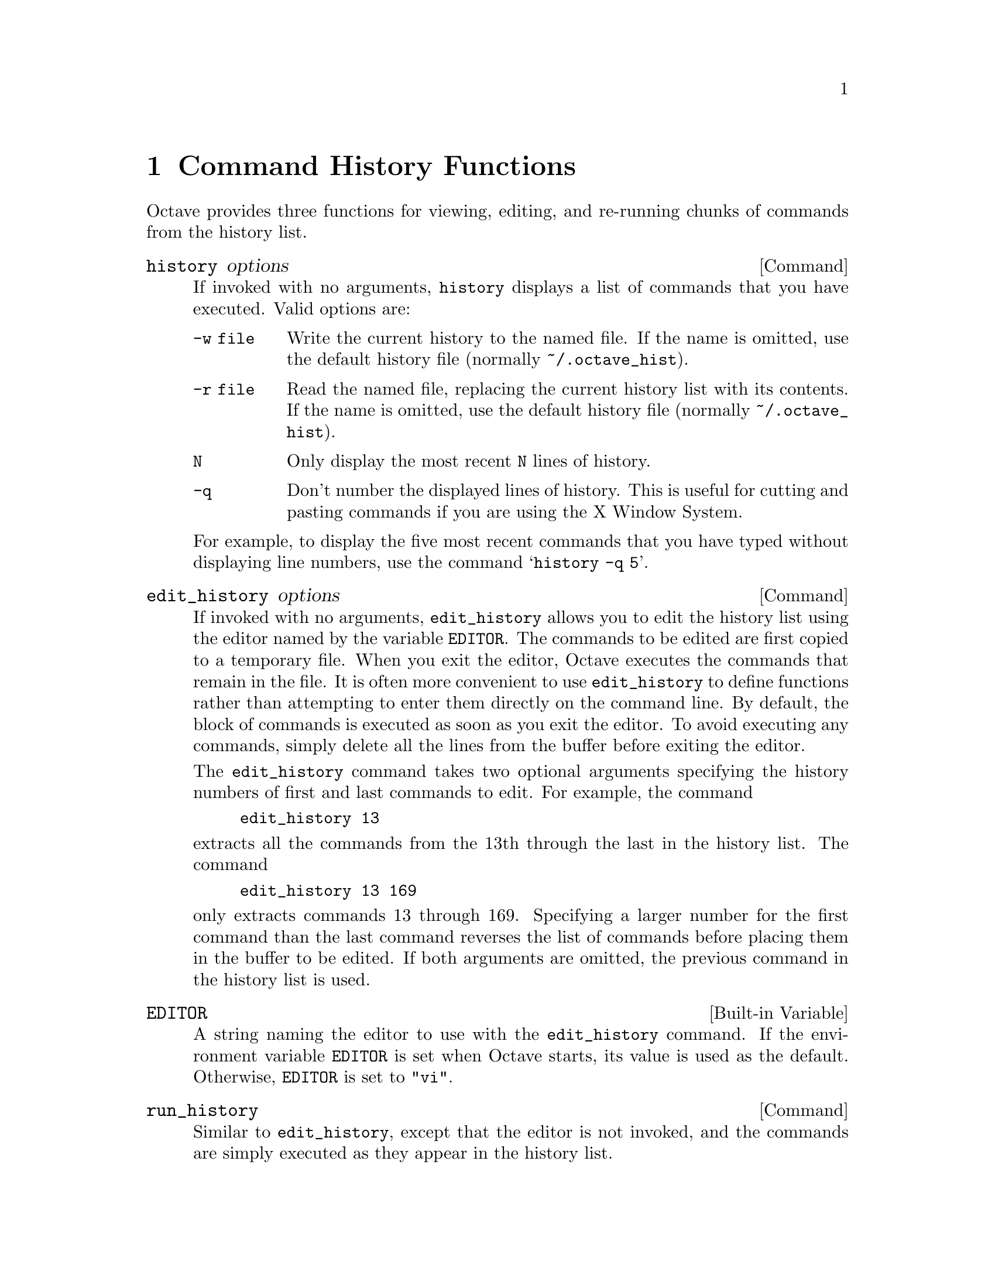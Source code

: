 @c Copyright (C) 1996 John W. Eaton
@c This is part of the Octave manual.
@c For copying conditions, see the file gpl.texi.

@node Command History Functions, Help, System Utilities, Top
@chapter Command History Functions

Octave provides three functions for viewing, editing, and re-running
chunks of commands from the history list.

@deffn {Command} history options
If invoked with no arguments, @code{history} displays a list of commands
that you have executed.  Valid options are:

@table @code
@item -w file
Write the current history to the named file.  If the name is omitted,
use the default history file (normally @file{~/.octave_hist}).

@item -r file
Read the named file, replacing the current history list with its
contents.  If the name is omitted, use the default history file
(normally @file{~/.octave_hist}).

@item N
Only display the most recent @code{N} lines of history.

@item -q
Don't number the displayed lines of history.  This is useful for cutting
and pasting commands if you are using the X Window System.
@end table

For example, to display the five most recent commands that you have
typed without displaying line numbers, use the command
@samp{history -q 5}.
@end deffn

@deffn {Command} edit_history options
If invoked with no arguments, @code{edit_history} allows you to edit the
history list using the editor named by the variable @code{EDITOR}.  The
commands to be edited are first copied to a temporary file.  When you
exit the editor, Octave executes the commands that remain in the file.
It is often more convenient to use @code{edit_history} to define functions 
rather than attempting to enter them directly on the command line.
By default, the block of commands is executed as soon as you exit the
editor.  To avoid executing any commands, simply delete all the lines
from the buffer before exiting the editor.

The @code{edit_history} command takes two optional arguments specifying
the history numbers of first and last commands to edit.  For example,
the command

@example
edit_history 13
@end example

@noindent
extracts all the commands from the 13th through the last in the history
list.  The command

@example
edit_history 13 169
@end example

@noindent
only extracts commands 13 through 169.  Specifying a larger number for
the first command than the last command reverses the list of commands
before placing them in the buffer to be edited.  If both arguments are
omitted, the previous command in the history list is used.
@end deffn

@defvr {Built-in Variable} EDITOR
A string naming the editor to use with the @code{edit_history} command.
If the environment variable @code{EDITOR} is set when Octave starts, its
value is used as the default.  Otherwise, @code{EDITOR} is set to
@code{"vi"}.
@end defvr

@deffn {Command} run_history
Similar to @code{edit_history}, except that the editor is not invoked,
and the commands are simply executed as they appear in the history list.
@end deffn

@defvr {Built-in Variable} history_file
This variable specifies the name of the file used to store command
history.  The default value is @code{"~/.octave_hist"}, but may be
overridden by the environment variable @code{OCTAVE_HISTFILE}.
@end defvr

@defvr {Built-in Variable} history_size
This variable specifies how many entries to store in the history file.
The default value is @code{1024}, but may be overridden by the
environment variable @code{OCTAVE_HISTSIZE}.
@end defvr

@defvr {Built-in Variable} saving_history
If the value of @code{saving_history} is @code{"true"}, command entered
on the command line are saved in the file specified by the variable
@code{history_file}.
@end defvr

@deffn {Command} diary
The @code{diary} command allows you to create a list of all commands
@emph{and} the output they produce, mixed together just as you see them
on your terminal.

For example, the command

@example
diary on
@end example

@noindent
tells Octave to start recording your session in a file called
@file{diary} in your current working directory.  To give Octave the name
of the file write to, use the a command like

@example
diary my-diary.txt
@end example

@noindent
Then Octave will write all of your commands to the file
@file{my-diary.txt}.

To stop recording your session, use the command

@example
diary off
@end example

@noindent
Without any arguments, @code{diary} toggles the current diary state.
@end deffn

@deffn {Command} echo options
Control whether commands are displayed as they are executed.  Valid
options are:

@table @code
@item on
Enable echoing of commands as they are executed in script files.

@item off
Disable echoing of commands as they are executed in script files.

@item on all
Enable echoing of commands as they are executed in script files and
functions.

@item off all
Disable echoing of commands as they are executed in script files and
functions.
@end table

@noindent
If invoked without any arguments, @code{echo} toggles the current echo
state.
@end deffn

@defvr {Built-in Variable} echo_executing_commands
@end defvr

